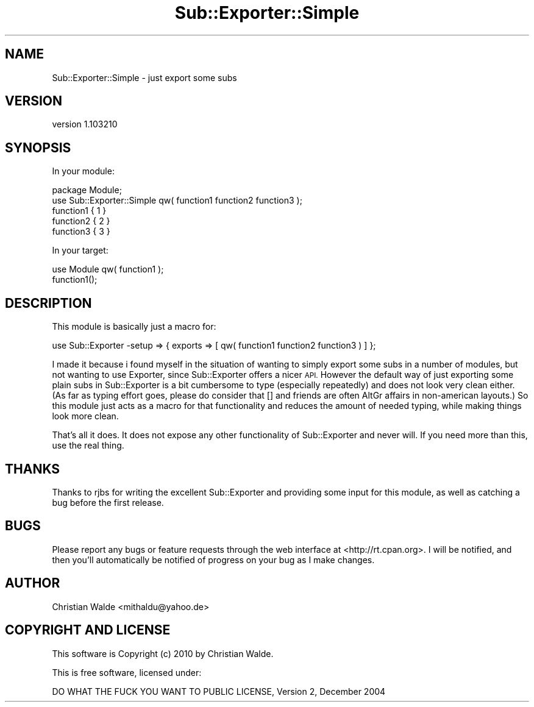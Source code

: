 .\" Automatically generated by Pod::Man 4.14 (Pod::Simple 3.40)
.\"
.\" Standard preamble:
.\" ========================================================================
.de Sp \" Vertical space (when we can't use .PP)
.if t .sp .5v
.if n .sp
..
.de Vb \" Begin verbatim text
.ft CW
.nf
.ne \\$1
..
.de Ve \" End verbatim text
.ft R
.fi
..
.\" Set up some character translations and predefined strings.  \*(-- will
.\" give an unbreakable dash, \*(PI will give pi, \*(L" will give a left
.\" double quote, and \*(R" will give a right double quote.  \*(C+ will
.\" give a nicer C++.  Capital omega is used to do unbreakable dashes and
.\" therefore won't be available.  \*(C` and \*(C' expand to `' in nroff,
.\" nothing in troff, for use with C<>.
.tr \(*W-
.ds C+ C\v'-.1v'\h'-1p'\s-2+\h'-1p'+\s0\v'.1v'\h'-1p'
.ie n \{\
.    ds -- \(*W-
.    ds PI pi
.    if (\n(.H=4u)&(1m=24u) .ds -- \(*W\h'-12u'\(*W\h'-12u'-\" diablo 10 pitch
.    if (\n(.H=4u)&(1m=20u) .ds -- \(*W\h'-12u'\(*W\h'-8u'-\"  diablo 12 pitch
.    ds L" ""
.    ds R" ""
.    ds C` ""
.    ds C' ""
'br\}
.el\{\
.    ds -- \|\(em\|
.    ds PI \(*p
.    ds L" ``
.    ds R" ''
.    ds C`
.    ds C'
'br\}
.\"
.\" Escape single quotes in literal strings from groff's Unicode transform.
.ie \n(.g .ds Aq \(aq
.el       .ds Aq '
.\"
.\" If the F register is >0, we'll generate index entries on stderr for
.\" titles (.TH), headers (.SH), subsections (.SS), items (.Ip), and index
.\" entries marked with X<> in POD.  Of course, you'll have to process the
.\" output yourself in some meaningful fashion.
.\"
.\" Avoid warning from groff about undefined register 'F'.
.de IX
..
.nr rF 0
.if \n(.g .if rF .nr rF 1
.if (\n(rF:(\n(.g==0)) \{\
.    if \nF \{\
.        de IX
.        tm Index:\\$1\t\\n%\t"\\$2"
..
.        if !\nF==2 \{\
.            nr % 0
.            nr F 2
.        \}
.    \}
.\}
.rr rF
.\" ========================================================================
.\"
.IX Title "Sub::Exporter::Simple 3"
.TH Sub::Exporter::Simple 3 "2010-11-17" "perl v5.32.0" "User Contributed Perl Documentation"
.\" For nroff, turn off justification.  Always turn off hyphenation; it makes
.\" way too many mistakes in technical documents.
.if n .ad l
.nh
.SH "NAME"
Sub::Exporter::Simple \- just export some subs
.SH "VERSION"
.IX Header "VERSION"
version 1.103210
.SH "SYNOPSIS"
.IX Header "SYNOPSIS"
In your module:
.PP
.Vb 1
\&    package Module;
\&
\&    use Sub::Exporter::Simple qw( function1 function2 function3 );
\&
\&    function1 { 1 }
\&    function2 { 2 }
\&    function3 { 3 }
.Ve
.PP
In your target:
.PP
.Vb 1
\&    use Module qw( function1 );
\&
\&    function1();
.Ve
.SH "DESCRIPTION"
.IX Header "DESCRIPTION"
This module is basically just a macro for:
.PP
.Vb 1
\&    use Sub::Exporter \-setup => { exports => [ qw( function1 function2 function3 ) ] };
.Ve
.PP
I made it because i found myself in the situation of wanting to simply export some subs in a number of modules, but not
wanting to use Exporter, since Sub::Exporter offers a nicer \s-1API.\s0 However the default way of just exporting some
plain subs in Sub::Exporter is a bit cumbersome to type (especially repeatedly) and does not look very clean either.
(As far as typing effort goes, please do consider that [] and friends are often AltGr affairs in non-american layouts.)
So this module just acts as a macro for that functionality and reduces the amount of needed typing, while making things
look more clean.
.PP
That's all it does. It does not expose any other functionality of Sub::Exporter and never will. If you need more than
this, use the real thing.
.SH "THANKS"
.IX Header "THANKS"
Thanks to rjbs for writing the excellent Sub::Exporter and providing some input for this module, as well as catching
a bug before the first release.
.SH "BUGS"
.IX Header "BUGS"
Please report any bugs or feature requests through the web interface at
<http://rt.cpan.org>. I will be notified, and then you'll automatically be
notified of progress on your bug as I make changes.
.SH "AUTHOR"
.IX Header "AUTHOR"
Christian Walde <mithaldu@yahoo.de>
.SH "COPYRIGHT AND LICENSE"
.IX Header "COPYRIGHT AND LICENSE"
This software is Copyright (c) 2010 by Christian Walde.
.PP
This is free software, licensed under:
.PP
.Vb 1
\&  DO WHAT THE FUCK YOU WANT TO PUBLIC LICENSE, Version 2, December 2004
.Ve
